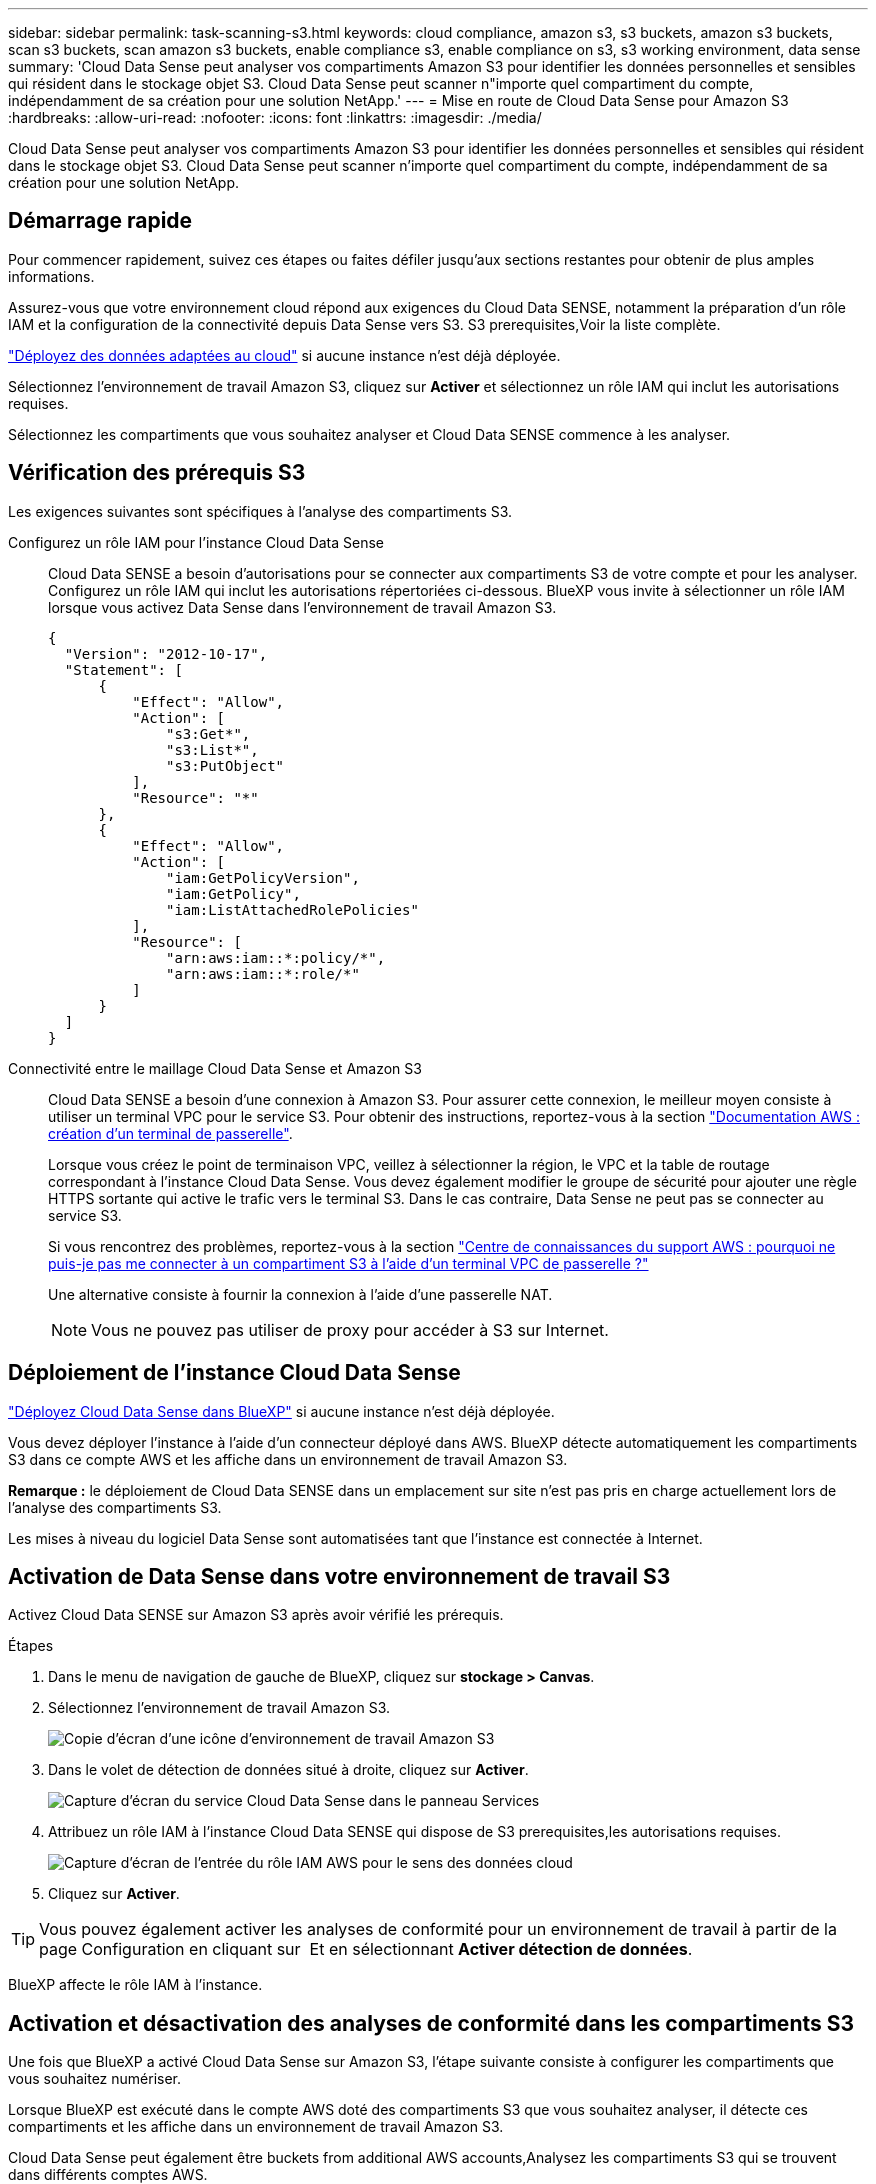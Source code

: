 ---
sidebar: sidebar 
permalink: task-scanning-s3.html 
keywords: cloud compliance, amazon s3, s3 buckets, amazon s3 buckets, scan s3 buckets, scan amazon s3 buckets, enable compliance s3, enable compliance on s3, s3 working environment, data sense 
summary: 'Cloud Data Sense peut analyser vos compartiments Amazon S3 pour identifier les données personnelles et sensibles qui résident dans le stockage objet S3. Cloud Data Sense peut scanner n"importe quel compartiment du compte, indépendamment de sa création pour une solution NetApp.' 
---
= Mise en route de Cloud Data Sense pour Amazon S3
:hardbreaks:
:allow-uri-read: 
:nofooter: 
:icons: font
:linkattrs: 
:imagesdir: ./media/


[role="lead"]
Cloud Data Sense peut analyser vos compartiments Amazon S3 pour identifier les données personnelles et sensibles qui résident dans le stockage objet S3. Cloud Data Sense peut scanner n'importe quel compartiment du compte, indépendamment de sa création pour une solution NetApp.



== Démarrage rapide

Pour commencer rapidement, suivez ces étapes ou faites défiler jusqu'aux sections restantes pour obtenir de plus amples informations.

[role="quick-margin-para"]
Assurez-vous que votre environnement cloud répond aux exigences du Cloud Data SENSE, notamment la préparation d'un rôle IAM et la configuration de la connectivité depuis Data Sense vers S3.  S3 prerequisites,Voir la liste complète.

[role="quick-margin-para"]
link:task-deploy-cloud-compliance.html["Déployez des données adaptées au cloud"^] si aucune instance n'est déjà déployée.

[role="quick-margin-para"]
Sélectionnez l'environnement de travail Amazon S3, cliquez sur *Activer* et sélectionnez un rôle IAM qui inclut les autorisations requises.

[role="quick-margin-para"]
Sélectionnez les compartiments que vous souhaitez analyser et Cloud Data SENSE commence à les analyser.



== Vérification des prérequis S3

Les exigences suivantes sont spécifiques à l'analyse des compartiments S3.

[[policy-requirements]]
Configurez un rôle IAM pour l'instance Cloud Data Sense:: Cloud Data SENSE a besoin d'autorisations pour se connecter aux compartiments S3 de votre compte et pour les analyser. Configurez un rôle IAM qui inclut les autorisations répertoriées ci-dessous. BlueXP vous invite à sélectionner un rôle IAM lorsque vous activez Data Sense dans l'environnement de travail Amazon S3.
+
--
[source, json]
----
{
  "Version": "2012-10-17",
  "Statement": [
      {
          "Effect": "Allow",
          "Action": [
              "s3:Get*",
              "s3:List*",
              "s3:PutObject"
          ],
          "Resource": "*"
      },
      {
          "Effect": "Allow",
          "Action": [
              "iam:GetPolicyVersion",
              "iam:GetPolicy",
              "iam:ListAttachedRolePolicies"
          ],
          "Resource": [
              "arn:aws:iam::*:policy/*",
              "arn:aws:iam::*:role/*"
          ]
      }
  ]
}
----
--
Connectivité entre le maillage Cloud Data Sense et Amazon S3:: Cloud Data SENSE a besoin d'une connexion à Amazon S3. Pour assurer cette connexion, le meilleur moyen consiste à utiliser un terminal VPC pour le service S3. Pour obtenir des instructions, reportez-vous à la section https://docs.aws.amazon.com/AmazonVPC/latest/UserGuide/vpce-gateway.html#create-gateway-endpoint["Documentation AWS : création d'un terminal de passerelle"^].
+
--
Lorsque vous créez le point de terminaison VPC, veillez à sélectionner la région, le VPC et la table de routage correspondant à l'instance Cloud Data Sense. Vous devez également modifier le groupe de sécurité pour ajouter une règle HTTPS sortante qui active le trafic vers le terminal S3. Dans le cas contraire, Data Sense ne peut pas se connecter au service S3.

Si vous rencontrez des problèmes, reportez-vous à la section https://aws.amazon.com/premiumsupport/knowledge-center/connect-s3-vpc-endpoint/["Centre de connaissances du support AWS : pourquoi ne puis-je pas me connecter à un compartiment S3 à l'aide d'un terminal VPC de passerelle ?"^]

Une alternative consiste à fournir la connexion à l'aide d'une passerelle NAT.


NOTE: Vous ne pouvez pas utiliser de proxy pour accéder à S3 sur Internet.

--




== Déploiement de l'instance Cloud Data Sense

link:task-deploy-cloud-compliance.html["Déployez Cloud Data Sense dans BlueXP"^] si aucune instance n'est déjà déployée.

Vous devez déployer l'instance à l'aide d'un connecteur déployé dans AWS. BlueXP détecte automatiquement les compartiments S3 dans ce compte AWS et les affiche dans un environnement de travail Amazon S3.

*Remarque :* le déploiement de Cloud Data SENSE dans un emplacement sur site n'est pas pris en charge actuellement lors de l'analyse des compartiments S3.

Les mises à niveau du logiciel Data Sense sont automatisées tant que l'instance est connectée à Internet.



== Activation de Data Sense dans votre environnement de travail S3

Activez Cloud Data SENSE sur Amazon S3 après avoir vérifié les prérequis.

.Étapes
. Dans le menu de navigation de gauche de BlueXP, cliquez sur *stockage > Canvas*.
. Sélectionnez l'environnement de travail Amazon S3.
+
image:screenshot_s3_we.gif["Copie d'écran d'une icône d'environnement de travail Amazon S3"]

. Dans le volet de détection de données situé à droite, cliquez sur *Activer*.
+
image:screenshot_s3_enable_compliance.gif["Capture d'écran du service Cloud Data Sense dans le panneau Services"]

. Attribuez un rôle IAM à l'instance Cloud Data SENSE qui dispose de  S3 prerequisites,les autorisations requises.
+
image:screenshot_s3_compliance_iam_role.gif["Capture d'écran de l'entrée du rôle IAM AWS pour le sens des données cloud"]

. Cliquez sur *Activer*.



TIP: Vous pouvez également activer les analyses de conformité pour un environnement de travail à partir de la page Configuration en cliquant sur image:screenshot_gallery_options.gif[""] Et en sélectionnant *Activer détection de données*.

BlueXP affecte le rôle IAM à l'instance.



== Activation et désactivation des analyses de conformité dans les compartiments S3

Une fois que BlueXP a activé Cloud Data Sense sur Amazon S3, l'étape suivante consiste à configurer les compartiments que vous souhaitez numériser.

Lorsque BlueXP est exécuté dans le compte AWS doté des compartiments S3 que vous souhaitez analyser, il détecte ces compartiments et les affiche dans un environnement de travail Amazon S3.

Cloud Data Sense peut également être  buckets from additional AWS accounts,Analysez les compartiments S3 qui se trouvent dans différents comptes AWS.

.Étapes
. Sélectionnez l'environnement de travail Amazon S3.
. Dans le volet de droite, cliquez sur *configurer les rubriques*.
+
image:screenshot_s3_configure_buckets.gif["Une capture d'écran en cliquant sur configurer les compartiments pour choisir les compartiments S3 à analyser"]

. Activez les analyses de mappage uniquement ou les analyses de mappage et de classification sur vos compartiments.
+
image:screenshot_s3_select_buckets.png["Capture d'écran de la sélection des compartiments S3 à numériser"]

+
[cols="45,45"]
|===
| À : | Procédez comme suit : 


| Activez les acquisitions avec mappage uniquement sur un compartiment | Cliquez sur *carte* 


| Activer les acquisitions complètes sur un compartiment | Cliquez sur *carte et classement* 


| Désactiver l'acquisition sur un godet | Cliquez sur *Off* 
|===


Cloud Data Sense commence l'analyse des compartiments S3 que vous avez activés. En cas d'erreur, elles apparaîtront dans la colonne État, ainsi que l'action requise pour corriger l'erreur.



== Analyse des compartiments à partir de comptes AWS supplémentaires

Pour scanner les compartiments S3 qui se trouvent dans un autre compte AWS, vous devez attribuer un rôle à partir de ce compte pour accéder à l'instance Cloud Data Sense existante.

.Étapes
. Accédez au compte AWS cible où vous voulez analyser les compartiments S3 et créer un rôle IAM en sélectionnant *un autre compte AWS*.
+
image:screenshot_iam_create_role.gif[""]

+
Assurez-vous de faire ce qui suit :

+
** Entrez l'ID du compte sur lequel réside l'instance Cloud Data SENSE.
** Modifiez la durée * maximale de la session CLI/API* de 1 heure à 12 heures et enregistrez cette modification.
** Joignez la politique IAM de détection des données cloud. Assurez-vous qu'il dispose des autorisations requises.
+
[source, json]
----
{
  "Version": "2012-10-17",
  "Statement": [
      {
          "Effect": "Allow",
          "Action": [
              "s3:Get*",
              "s3:List*",
              "s3:PutObject"
          ],
          "Resource": "*"
      },
  ]
}
----


. Accédez au compte AWS source sur lequel réside l'instance Data Sense et sélectionnez le rôle IAM associé à l'instance.
+
.. Modifiez la durée * maximale de la session CLI/API* de 1 heure à 12 heures et enregistrez cette modification.
.. Cliquez sur *attacher des stratégies*, puis sur *Créer une stratégie*.
.. Créez une stratégie qui inclut l'action « sts:AssumeRole » et spécifiez l'ARN du rôle que vous avez créé dans le compte cible.
+
[source, json]
----
{
    "Version": "2012-10-17",
    "Statement": [
        {
            "Effect": "Allow",
            "Action": "sts:AssumeRole",
            "Resource": "arn:aws:iam::<ADDITIONAL-ACCOUNT-ID>:role/<ADDITIONAL_ROLE_NAME>"
        },
        {
            "Effect": "Allow",
            "Action": [
                "iam:GetPolicyVersion",
                "iam:GetPolicy",
                "iam:ListAttachedRolePolicies"
            ],
            "Resource": [
                "arn:aws:iam::*:policy/*",
                "arn:aws:iam::*:role/*"
            ]
        }
    ]
}
----
+
Le compte d'instance Cloud Data SENSE a désormais accès au compte AWS supplémentaire.



. Accédez à la page *Amazon S3 Configuration* et le nouveau compte AWS s'affiche. Notez que la synchronisation de l'environnement de travail du nouveau compte peut prendre quelques minutes avec Cloud Data Sense.
+
image:screenshot_activate_and_select_buckets.png["Capture d'écran indiquant comment activer la détection de données."]

. Cliquez sur *Activer la détection des données et sélectionnez les rubriques* et sélectionnez les rubriques que vous souhaitez numériser.


Cloud Data Sense commence l'analyse des nouveaux compartiments S3 que vous avez activés.
